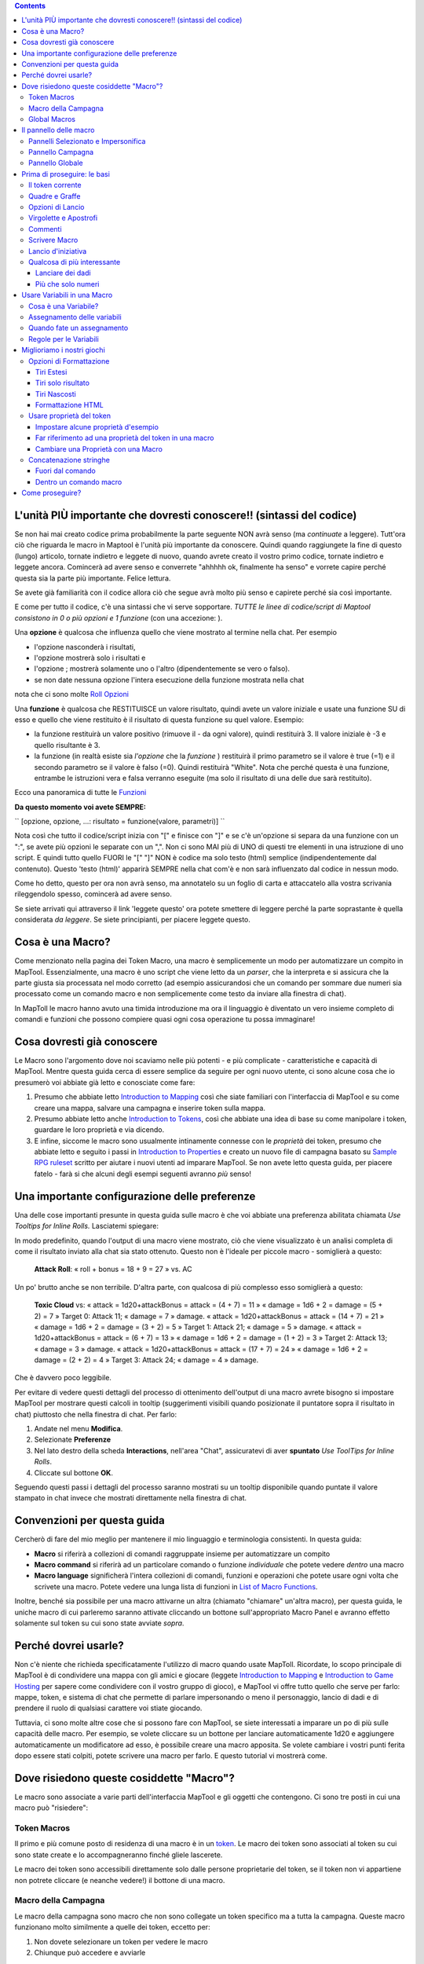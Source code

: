 .. contents::
   :depth: 3
..

.. raw:: mediawiki

   {{Languages|Introduction to Macro Writing}}

.. raw:: mediawiki

   {{Translation}}

.. _lunità_più_importante_che_dovresti_conoscere_sintassi_del_codice:

L'unità PIÙ importante che dovresti conoscere!! (sintassi del codice)
=====================================================================

Se non hai mai creato codice prima probabilmente la parte seguente NON
avrà senso (ma *continuate* a leggere). Tutt'ora ciò che riguarda le
macro in Maptool è l'unità più importante da conoscere. Quindi quando
raggiungete la fine di questo (lungo) articolo, tornate indietro e
leggete di nuovo, quando avrete creato il vostro primo codice, tornate
indietro e leggete ancora. Comincerà ad avere senso e converrete "ahhhhh
ok, finalmente ha senso" e vorrete capire perché questa sia la parte più
importante. Felice lettura.

Se avete già familiarità con il codice allora ciò che segue avrà molto
più senso e capirete perché sia così importante.

E come per tutto il codice, c'è una sintassi che vi serve sopportare.
*TUTTE le linee di codice/script di Maptool consistono in 0 o più
opzioni e 1 funzione* (con una accezione: ).

Una **opzione** è qualcosa che influenza quello che viene mostrato al
termine nella chat. Per esempio

-  l'opzione nasconderà i risultati,
-  l'opzione mostrerà solo i risultati e
-  l'opzione ; mostrerà solamente uno o l'altro (dipendentemente se vero
   o falso).
-  se non date nessuna opzione l'intera esecuzione della funzione
   mostrata nella chat

nota che ci sono molte `Roll
Opzioni <http://lmwcs.comCategory:Roll_Option>`__

Una **funzione** è qualcosa che RESTITUISCE un valore risultato, quindi
avete un valore iniziale e usate una funzione SU di esso e quello che
viene restituito è il risultato di questa funzione su quel valore.
Esempio:

-  la funzione restituirà un valore positivo (rimuove il - da ogni
   valore), quindi restituirà 3. Il valore iniziale è -3 e quello
   risultante è 3.
-  la funzione (in realtà esiste sia *l'opzione* che la *funzione* )
   restituirà il primo parametro se il valore è true (=1) e il secondo
   parametro se il valore è falso (=0). Quindi restituirà "White". Nota
   che perché questa è una funzione, entrambe le istruzioni vera e falsa
   verranno eseguite (ma solo il risultato di una delle due sarà
   restituito).

Ecco una panoramica di tutte le
`Funzioni <http://lmwcs.comCategory:Macro_Function>`__

**Da questo momento voi avete SEMPRE:**

`` [opzione, opzione, ...: risultato = funzione(valore, parametri)] ``

Nota così che tutto il codice/script inizia con "[" e finisce con "]" e
se c'è un'opzione si separa da una funzione con un ":", se avete più
opzioni le separate con un ",". Non ci sono MAI più di UNO di questi tre
elementi in una istruzione di uno script. E quindi tutto quello FUORI le
"[" "]" NON è codice ma solo testo (html) semplice (indipendentemente
dal contenuto). Questo 'testo (html)' apparirà SEMPRE nella chat com'è e
non sarà influenzato dal codice in nessun modo.

Come ho detto, questo per ora non avrà senso, ma annotatelo su un foglio
di carta e attaccatelo alla vostra scrivania rileggendolo spesso,
comincerà ad avere senso.

Se siete arrivati qui attraverso il link 'leggete questo' ora potete
smettere di leggere perché la parte soprastante è quella considerata *da
leggere*. Se siete principianti, per piacere leggete questo.

.. _cosa_è_una_macro:

Cosa è una Macro?
=================

Come menzionato nella pagina dei Token Macro, una macro è semplicemente
un modo per automatizzare un compito in MapTool. Essenzialmente, una
macro è uno script che viene letto da un *parser*, che la interpreta e
si assicura che la parte giusta sia processata nel modo corretto (ad
esempio assicurandosi che un comando per sommare due numeri sia
processato come un comando macro e non semplicemente come testo da
inviare alla finestra di chat).

In MapToll le macro hanno avuto una timida introduzione ma ora il
linguaggio è diventato un vero insieme completo di comandi e funzioni
che possono compiere quasi ogni cosa operazione tu possa immaginare!

.. _cosa_dovresti_già_conoscere:

Cosa dovresti già conoscere
===========================

Le Macro sono l'argomento dove noi scaviamo nelle più potenti - e più
complicate - caratteristiche e capacità di MapTool. Mentre questa guida
cerca di essere semplice da seguire per ogni nuovo utente, ci sono
alcune cosa che io presumerò voi abbiate già letto e conosciate come
fare:

#. Presumo che abbiate letto `Introduction to
   Mapping <Introduction_to_Mapping>`__ così che siate familiari con
   l'interfaccia di MapTool e su come creare una mappa, salvare una
   campagna e inserire token sulla mappa.
#. Presumo abbiate letto anche `Introduction to
   Tokens <Introduction_to_Tokens>`__, così che abbiate una idea di base
   su come manipolare i token, guardare le loro proprietà e via dicendo.
#. E infine, siccome le macro sono usualmente intinamente connesse con
   le *proprietà* dei token, presumo che abbiate letto e seguito i passi
   in `Introduction to Properties <Introduction_to_Properties>`__ e
   creato un nuovo file di campagna basato su `Sample RPG
   ruleset <Sample_Ruleset>`__ scritto per aiutare i nuovi utenti ad
   imparare MapTool. Se non avete letto questa guida, per piacere fatelo
   - farà si che alcuni degli esempi seguenti avranno *più* senso!

.. _una_importante_configurazione_delle_preferenze:

Una importante configurazione delle preferenze
==============================================

Una delle cose importanti presunte in questa guida sulle macro è che voi
abbiate una preferenza abilitata chiamata *Use Tooltips for Inline
Rolls.* Lasciatemi spiegare:

In modo predefinito, quando l'output di una macro viene mostrato, ciò
che viene visualizzato è un analisi completa di come il risultato
inviato alla chat sia stato ottenuto. Questo non è l'ideale per piccole
macro - somiglierà a questo:

   **Attack Roll**: « roll + bonus = 18 + 9 = 27 » vs. AC

Un po' brutto anche se non terribile. D'altra parte, con qualcosa di più
complesso esso somiglierà a questo:

   **Toxic Cloud** vs: « attack = 1d20+attackBonus = attack = (4 + 7) =
   11 » « damage = 1d6 + 2 = damage = (5 + 2) = 7 » Target 0: Attack 11;
   « damage = 7 » damage. « attack = 1d20+attackBonus = attack = (14 +
   7) = 21 » « damage = 1d6 + 2 = damage = (3 + 2) = 5 » Target 1:
   Attack 21; « damage = 5 » damage. « attack = 1d20+attackBonus =
   attack = (6 + 7) = 13 » « damage = 1d6 + 2 = damage = (1 + 2) = 3 »
   Target 2: Attack 13; « damage = 3 » damage. « attack =
   1d20+attackBonus = attack = (17 + 7) = 24 » « damage = 1d6 + 2 =
   damage = (2 + 2) = 4 » Target 3: Attack 24; « damage = 4 » damage.

Che è davvero poco leggibile.

Per evitare di vedere questi dettagli del processo di ottenimento
dell'output di una macro avrete bisogno si impostare MapTool per
mostrare questi calcoli in tooltip (suggerimenti visibili quando
posizionate il puntatore sopra il risultato in chat) piuttosto che nella
finestra di chat. Per farlo:

#. Andate nel menu **Modifica**.
#. Selezionate **Preferenze**
#. Nel lato destro della scheda **Interactions**, nell'area "Chat",
   assicuratevi di aver **spuntato** *Use ToolTips for Inline Rolls*.
#. Cliccate sul bottone **OK**.

Seguendo questi passi i dettagli del processo saranno mostrati su un
tooltip disponibile quando puntate il valore stampato in chat invece che
mostrati direttamente nella finestra di chat.

.. _convenzioni_per_questa_guida:

Convenzioni per questa guida
============================

Cercherò di fare del mio meglio per mantenere il mio linguaggio e
terminologia consistenti. In questa guida:

-  **Macro** si riferirà a collezioni di comandi raggruppate insieme per
   automatizzare un compito
-  **Macro command** si riferirà ad un particolare comando o funzione
   *individuale* che potete vedere *dentro* una macro
-  **Macro language** significherà l'intera collezioni di comandi,
   funzioni e operazioni che potete usare ogni volta che scrivete una
   macro. Potete vedere una lunga lista di funzioni in `List of Macro
   Functions <:Category:Macro_Function>`__.

Inoltre, benché sia possibile per una macro attivarne un altra (chiamato
"chiamare" un'altra macro), per questa guida, le uniche macro di cui
parleremo saranno attivate cliccando un bottone sull'appropriato Macro
Panel e avranno effetto solamente sul token su cui sono state avviate
*sopra*.

.. _perché_dovrei_usarle:

Perché dovrei usarle?
=====================

Non c'è niente che richieda specificatamente l'utilizzo di macro quando
usate MapToll. Ricordate, lo scopo principale di MapTool è di
condividere una mappa con gli amici e giocare (leggete `Introduction to
Mapping <Introduction_to_Mapping>`__ e `Introduction to Game
Hosting <Introduction_to_Game_Hosting>`__ per sapere come condividere
con il vostro gruppo di gioco), e MapTool vi offre tutto quello che
serve per farlo: mappe, token, e sistema di chat che permette di parlare
impersonando o meno il personaggio, lancio di dadi e di prendere il
ruolo di qualsiasi carattere voi stiate giocando.

Tuttavia, ci sono molte altre cose che si possono fare con MapTool, se
siete interessati a imparare un po di più sulle capacità delle macro.
Per esempio, se volete cliccare su un bottone per lanciare
automaticamente 1d20 e aggiungere automaticamente un modificatore ad
esso, è possibile creare una macro apposita. Se volete cambiare i vostri
punti ferita dopo essere stati colpiti, potete scrivere una macro per
farlo. E questo tutorial vi mostrerà come.

.. _dove_risiedono_queste_cosiddette_macro:

Dove risiedono queste cosiddette "Macro"?
=========================================

Le macro sono associate a varie parti dell'interfaccia MapTool e gli
oggetti che contengono. Ci sono tre posti in cui una macro può
"risiedere":

.. _token_macros:

Token Macros
------------

Il primo e più comune posto di residenza di una macro è in un
`token <Introduction_to_Tokens>`__. Le macro dei token sono associati al
token su cui sono state create e lo accompagneranno finché gliele
lascerete.

Le macro dei token sono accessibili direttamente solo dalle persone
proprietarie del token, se il token non vi appartiene non potrete
cliccare (e neanche vedere!) il bottone di una macro.

.. _macro_della_campagna:

Macro della Campagna
--------------------

Le macro della campagna sono macro che non sono collegate un token
specifico ma a tutta la campagna. Queste macro funzionano molto
similmente a quelle dei token, eccetto per:

#. Non dovete selezionare un token per vedere le macro
#. Chiunque può accedere e avviarle

Le macro delle campagne sono molto utili per i GM e per i giocatori per
gestire le funzioni comuni, infatti se voi settate una operazione comune
come una macro di campagna avrete bisogno di farne una sola copia
(invece di doverne fare una per ogni token che ne necessita).

.. _global_macros:

Global Macros
-------------

Le macro globali non sono collegati a un token o una campagna, sono
invece collegati alla vostra copia di MapTool. Queste macro *non* sono
visibili a tutti quelli che si connettono al tuo gioco.

Questo è un buon posto dove inserire macro per operazioni che voi *non*
volete che le altre persone vedano, come informazioni che volete vengano
mostrate ai giocatori solo quando *voi* lo decidete; od operazioni sui
vostri PNG che non volete che i vostri PG possano fare.

.. _il_pannello_delle_macro:

Il pannello delle macro
=======================

|Macro-panels.jpg| |Tabbed-panels.jpg|

Con tutto quanto detto sulle macro e le locazioni voi probabilmente vi
starete chiedendo dove sono questi bottoni Voi troverete i bottoni delle
macro in uno dei 4 **pannelli delle macro** che appaiono in MapTool. Se
non vedete nessuno dei pannelli andate in nel **Finestra** e
assicuratevi che queste quattro finestre siano contrassegnate:

-  Selezionato
-  Impersonato
-  Campagna
-  Globali

Dovreste vedere queste finestre apparire in MapTool se non sono già li.
Se guardate lo screenshoot a destra dovreste vedere che il pannello
Global è popolato da diversi bottoni. Ognuno di questi bottoni eseguirà
una macro; il bottone apparirà quando voi creerete una nuova macro.

**Per piacere notate**, tuttavia, che il pannello Global contiene macro
che sono specifiche del *tuo* computer e della *tua* installazione di
MapTool. I bottoni che vedete nello screenshoot del Pannello Global sono
le *mie* macro globali; le vostre... beh, dovrete scriverne alcune!

.. _pannelli_selezionato_e_impersonifica:

Pannelli Selezionato e Impersonifica
------------------------------------

Ci sono due pannelli che hanno a che fare con le macro dei token:
Selezionato e impersonifica.

Il pannello **Selezionato** mostrerà i bottoni per tutte le macro che
sono attualmente localizzate sul token che avete selezionato (potete
selezionare il token cliccando su di esso con il mouse). Ognuno di
questi bottoni avvierà un particolare gruppo di comandi macro.

Il pannello **Impersonifica** mostra i bottoni per le macro del token
che state *impersonificando*. Impersonare un token è un modo per
"assumere la persone del token", quando voi chattate il testo apparirà
come se fosse il token a parlare, e così via. È possibile impersonare un
token e selezionarne un altro, quindi fate attenzione al pannello che
state guardando!

.. _pannello_campagna:

Pannello Campagna
-----------------

Questo pannello mostra tutte le macro impostate per la campagna
corrente. Ricordate, queste sono visibili a tutti.

.. _pannello_globale:

Pannello Globale
----------------

Questo pannello contiene le macro globali che avete impostato.
Ricordate, queste potete *vederle solo voi*.

.. _prima_di_proseguire_le_basi:

Prima di proseguire: le basi
============================

Prima di procedere, ci sono alcuni elementi *essenziali* nella sintassi
delle macro che voi dovreste capire, o cose imprevedibili accadranno. Le
macro sono state create come modo per scriptare una breve sezione di
testo o dei lanci di dado utili inviati alla finestra di chat. Quindi,
se voi volete mostrare un grido di battaglia ma non volete riscriverlo
ogni volta, potreste scrivere una "macro" per inviare questo grido di
battaglia alla finestra di chat. Similmente, se volete lanciare 2d6 per
fare un attacco, potreste voler scrivere una macro per generare questo
output invece che riscrivere ogni volta .

Da qui a crescere, i comandi macro diventano sempre più complessi fino a
diventare simili ad un linguaggio di programmazione; ma sono
semplicemente del testo passato ad un *parser* chhe gestirà tutti i
comandi nella macro e genererà i risultati.

Quindi una delle cose importanti da ricordare è questa:

**IMPORTANTE: Le macro sono sequenze di testo contenente sia testo che
volete mostrare in chat CHE comandi speciali che fanno cose come
lanciare dadi**.

.. _il_token_corrente:

Il token corrente
-----------------

Prima di iniziare a scrivere macro, per piacere consultate i concetti
nella pagina `Current Token <Current_Token>`__. Quando scrivete macro,
usualmente (ammenoché la macro non sia veramente minimale) state
manipolando `Token Properties <Token_Property>`__. Per poter manipolare
*correttamente* le proprietà con le vostre macro è cruciale capire il
concetto di `Current Token <Current_Token>`__.

**IMPORTANTE: Una macro si riferisce** **sempre** '''al token corrente
ammenoché non abbiate specificatamente istruito la funzione/operazione
di questa macro per indirizzarsi ad un altro token diverso da quello
corrente. '''

.. _quadre_e_graffe:

Quadre e Graffe
---------------

Ora, poiché abbiamo testo semplice, abbiamo bisogno di un metodo per
distinguere le parti che sono solo testo da inviare in chat e le parti
che sono "comandi di programmazione". MapTool gestisce questo
raccogliendo i comandi in parentesi quadre o graffe .

**IMPORTANTE: Qualsiasi cosa trovata dentro parentesi quadre o graffe
non viene gestita come testo ma come comando e parsata per ottenere
qualcosa. Similmente, se** **non** **è fra parentesi quadre o graffe,
viene inviato alla finestra di chat come testo.**

Quindi qualcosa come:

.. code:: mtmacro

   [1d20]

oppure

.. code:: mtmacro

   {1d20}

Non dice a MapTool di inviare il testo [1d20] o {1d20} alla chat; invece
dice "genera un numero random fra 1 e 20 e invia *questo* alla finestra
di chat." Le quadre e le graffe (anche se le graffe sono più consigliate
per via di complicazioni che causano alle funzioni di looping e
branching) indicano a MapTool che le informazioni *in* esse sono comandi
macro o variabili e non semplicemente testo. Quindi, come vedrete in
seguito, potete mischiare testo e comandi macro:

.. code:: mtmacro

   I roll [1d20+4] for initiative.

Nella macro sostituiremo [1d20+4] con il risultato dell'espressione del
dado, e quindi stamperemo l'intera frase nella chat, che assomiglierà a:

.. code:: mtmacro

   I roll 16 for initiative.

.. _opzioni_di_lancio:

Opzioni di Lancio
-----------------

Le opzioni di lancio sono un altra caratteristica speciale del
linguaggio delle macro. Il loro nome ha vecchie origini, dal momento che
la maggior parte di macro erano lanci di dado (come l'appena menzionato
[1d20+4]) c'era bisogno di avere modi diversi per mostrarli (o non
mostrarli affatto). Dal momento che queste opzioni erano usate per
cambiare come i lanci apparivano, allora sono sto stati chiamati opzioni
di lancio, e così sono rimaste. In realtà questo è ancora vero anche se
le opzioni non gestiscono solamente come vengono mostrate le cose.

Le opzioni di lancio sono una cosa critica da capire nella scrittura
delle macro. Ci sono un paio di regole. La prima, il formato genera di
ogni comando di macro in MapTool è quesot:

.. code:: mtmacro

   [(comma-list-of-options): operation(s)]

Ora per spiegare: una opzione di lancio ha le seguenti regole:

#. Va sempre all'inizio di una istruzione macro (per i nostri scopi, una
   istruzione è una qualsiasi linea di macro fra parentesi quadre).
#. È sempre seguita dai due punti.
#. Può essere combinata con altre opzioni di lancio; in questo caso
   dovete separare ogni opzione con una virgola e alla fine della
   comma-separated list, dovete inserire i due punti.
#. deve apparire una sola volta in una data istruzione macro perché
   venga applicata all'operazione che contiene. Questo potrebbe
   diventare complesso usando iniziate a usare la roll option CODE, dal
   momento che potrete nidificare intere istruzioni assestanti, ma
   questo verrà spiegato nella sezione di branching e looping.

Un semplice esempio di una opzione di lancio è:

.. code:: mtmacro

   [r:1d20+4]

Questa usa l'opzione "regular output" per mostrare il risultato di
1d20+4 come testo semplice (senza evidenziamenti o tooltips). Un esempio
complesso potrebbe essere questo:

.. code:: mtmacro

   [h,if(d20roll == 20): output = "Critical Hit"; output = "Not a Critical Hit"]

Questo combina le opzioni di lancio [h: ] (che significa, "nascondi
dalla finestra di chat") e [if(): ] che effettua una operazione
se-allora. Nota però che le opzioni di lancio appaiano solo all'inizio
di una istruzione di macro dove si applicano.

Un esempio *veramente* complesso potrebbe coinvolgere l'uso della
opzione di lancio [CODE: ] (ne saprete di più in [Introduction to Macro
Branching]) per permettere di nidificare intere istruzioni macro dentro
blocchi da eseguire come se fossero singole istruzioni. Per esempio:

.. code:: mtmacro

   [h,if(d20roll == 20),CODE:
   {
       [damageAmount = 16]
       [damageType = "acid"]
       [TargetHP = TargetHP - damageAmount]
   };
   {
       [damageAmount = 1d10+6]
       [damageType = "acid"]
       [TargetHP = TargetHP - damageAmount]
   }]

Questa è una istruzione complessa, ma le opzioni di lancio per il
comando complessivo (le parentesi quadre più esterne) sono all'inizio,
separate da virgole e seguite da un due punti. L'istruzione interna è
*nidificata*.

.. _virgolette_e_apostrofi:

Virgolette e Apostrofi
----------------------

In molte circostanze le macro conterranno apostrofi che funzioneranno
correttamente, essi sono semplicemente testo e quindi verranno inviati
alla finestra di chat senza problemi. Tuttavia, in alcune situazioni
singoli apostrofi spaiati faranno pensare a MapTool che voi abbiate
creato na *stringa non terminata*. Quando questo accade il testo della
macro (tutti i comandi ecc. ecc.) saranno solitamente ricopiati nella
chat ottenendo come risultato un grosso blocco di brutto output.

Per evitare questo ricordate questa regola: se avete testo che volete
appaia in chat contenuto fra parentesi graffe, un singolo apostrofo o
virgoletta causerà. Quindi modificate l'esempio seguente:

.. code:: mtmacro

   [h,if(d20roll == 20),CODE:
   {
       [damageAmount = 16]
       [damageType = "acid"]
       [TargetHP = TargetHP - damageAmount]
       The target's HP is now [r:TargetHP].
   };
   {
       [damageAmount = 1d10+6]
       [damageType = "acid"]
       [TargetHP = TargetHP - damageAmount]
   }]

Il singolo apostrofo nella riga causerà errore. Ci sono due strade per
evitare questo:

#. Non usare apostrofi. Questo potrebbe essere un po' un disagio.
#. Sostituite l'apostrofo con il codice HTML per l'apostrofo: ****

Commenti
--------

**NON CI SONO MECCANISMI DI COMMENTO NEL CODICE DELLE MACRO. TUTTI I
COMANDI CORRETTAMENTE SCRITTI IN UNA MACRO** **SARANNO ESEGUITI.**

Il linguaggio di macro spedirà tutto il contenuto della macro al parser
integrato che cerca testo da stampare in chat e commandi da eseguire. È
possibile nascondere l'output dalla finestra di chat un paio di modi
fashion ma non è possibile evitare l'esecuzione di comandi macro
correttamente scritti. In altre parole, **non potete commentare il
codice.**

Ci sono due modi di nascondere l'output: l' opzione di lancio e il
formato di commento dell'HTML. Avete già visto l'opzione di lancio
nascosto ma se non siete familiari con l'HTML, i commenti hanno questo
aspetto:

.. code:: html4strict

   <!--This is an HTML comment-->

In una pagina HTML tutto quello che sta fra <!-- e --> viene
completamente ignorato. In contrasto nel linguaggio macro di MapTool,
tutto quello che è fra i tag di commento è *nascosto* dalla chat ma se
inserite comandi macro al loro interno esse *verranno* eseguite. In
altre parole, se in una macro avete queste righe:

.. code:: html4strict

   <!--In this part of the macro I roll some dice-->

Essere verranno nascoste dalla chat e agiranno come commenti. Tuttavia
se nella riga è scritto:

.. code:: html4strict

   <!--In this part of the macro I roll some dice using the format [r:1d20+9]-->

il parser nasconderà tutto dalla chat ma *eseguirà* la macro, che lo
vogliate oppure no.

La lezione da imparare qui è: **Non potete commentare il vostro codice
macro.**

.. _scrivere_macro:

Scrivere Macro
--------------

.. figure:: Camp-panel-nomacros.png
   :alt: Camp-panel-nomacros.png

   Camp-panel-nomacros.png

.. figure:: Camp-panel-rcaddnew.png
   :alt: Camp-panel-rcaddnew.png

   Camp-panel-rcaddnew.png

La creazione di macro è una procedura di tre passi (sebbene essi possano
contenere moltitudini!):

1. Clic destro sul pannello dove volete che la macro appaia (uno dei due
pannelli dei token, un pannello della campagna o quello globale) e
selezionate **Aggiungi Nuova Macro**. Un bottone grigio con l'etichetta
**(new)** apparira.

2. Tasto destro sul bottone e seleziona **Modifica**.

3. Inserisci il tuo codice di macro, dagli un nome e clicca su **OK**.
Finalmente! Avete creato una macro!

Ma aspetta...cosa significa "macro code?"

Come avevo detto, questi tre passi possono contenere un *grande*
ammontare di dettagli, passi, consigli, trucchi, vittorie, fallimenti,
frustrazioni e a volte, grida e digrignazioni di denti. Quindi, facciamo
un passo indietro e guardiamo alcune semplici macro in stile
passo-passo. Se volete vedere come possono sembrare macro avanzate, ci
sono tanti tutorial e how-to su questo wiki da leggere. Per ora,
tuttavia, scriveremo alcune semplici ma utili macro.

.. _lancio_diniziativa:

Lancio d'iniziativa
-------------------

.. figure:: Camp-panel-newbutton.png
   :alt: Camp-panel-newbutton.png

   Camp-panel-newbutton.png

.. figure:: Camp-panel-rceditbutton.png
   :alt: Camp-panel-rceditbutton.png

   Camp-panel-rceditbutton.png

.. figure:: Macro-editor-examplestring.png
   :alt: Macro-editor-examplestring.png

   Macro-editor-examplestring.png

.. figure:: Camp-panel-exbutton.png
   :alt: Camp-panel-exbutton.png

   Camp-panel-exbutton.png

La macro più semplice non è altro che testo, che viene mostrato nella
finestra di chat. In effetti una macro contenente testo (praticamente
tutte le macro) inviano semplicemente una stringa di comandi alla
finestra di chat dove vengono leggi e interpretati. Molti linguaggi di
programmazione iniziano con il classico programma "Ciao Mondo!", ma
*non* questa guida. Invece faremo qualcosa di più GDR: creiamo il temuto
messaggoi "Lanciate per l'iniziativa!"

1. Selezionate il pannello Campagna.

2. Clic destro su di esso e selezionate **Aggiungi Nuova Macro**.

3. Clic destro sul nuovo bottone new e clic su **Modifica**.

4. Nel campo **Etichetta** inserite "Lanciate per l'iniziativa!"

5. Lasciate il **Gruppo** e **Sort Prefix** in bianco.

6. Nel campo **Comandi** scrivete

   ``Roll for Initiative!``

7. Cliccate **OK**.

8. Quando avete finito, dovreste vedere che il bottone è cambiato, ora
si chiama **Lanciate per l'iniziativa!** e quando lo cliccate, ecco che
il testo "Lanciate per l'iniziativa!" appare nella finestra di chat.

Questa è la base della scrittura delle macro: voi inserite del testo
nella macro e questo testo viene letto dal parser e inviato alla
finestra di chat quando voi premete il bottone.

.. _qualcosa_di_più_interessante:

Qualcosa di più interessante
----------------------------

"Lanciate per l'iniziativa" benché sia spaventoso quando pronunciato dal
DM non è una macro molto *interessante* come macro. Probabilmente
penserete "perché non posso scriverlo semplicemente in chat?" Ed infatti
la risposta è "probabilmente lo vorreste". E quindi facciamo qualcosa di
più interessante e più in linea con il motivo principale per cui usiamo
MapTool (dopo tutto non siamo qui per scrivere programmi ma per
giocare): aggiungeremo alcuni *comandi macro* alla macro in aggiunta del
testo semplice. I comandi macro sono speciali istruzioni che, quando
letti dal parser, gli dicono di fare qualcosa in più della semplice
stampa di testo nella finestra di chat, come lanciare alcuni dadi o
calcolare dei valori.

I comandi macro devono essere *sempre* racchiusi in parentesi quadre
(es. [*macro command*]) o graffe (es. {*macro command*}). Racchiuderle
in questo modo è quello che suggerisce al parser che un comando è in
arrivo, altrimenti esso tratterebbe il comando come un qualsiasi altro
testo e lo stamperebbe in chat.

.. _lanciare_dei_dadi:

Lanciare dei dadi
~~~~~~~~~~~~~~~~~

.. figure:: Macro-editor-rolldice.png
   :alt: Macro-editor-rolldice.png

   Macro-editor-rolldice.png

Questa è una semplice macro che automatizza alcuni lanci e ci aggiunge
un modificatore prima di mostrare il tutto nella finestra di chat.

1. Create una nuova macro (createla dove volete, su un toke, nella
campagna, in global) e aprite la finestra di modifica (ricordate, lo
potete fare con il tasto destro sul bottone **(new)**).

2. Nel campo **Etichetta**, chiamate la macro con qualcosa simile a
"Lancio d'Attacco" o "Lancio Dado"

3. Nel area **Comandi** inserite:

   ``My attack roll is [1d20+7]!``

4. Cliccate **OK**. Dovreste vedere un bottone chiamato come avete
scelto nel precedente passo 2. Quando cliccate su di esso dovreste
vedere qualcosa di simile a questo apparire in chat:

   Chris: My attack roll is 8!

Quello che è successo è che MapTool legge nel contenuto della macro e
quando arriva alla sezione **[1d20+7]** sa di dover:

#. Tirare un dado a 20 facce (o, in realtà, scegliere un numero casuale
   fra 1 e 20) e
#. Aggiungere 7 al risultato, e
#. Mostrare il risultato nella finestra di chat inserendolo nel testo
   nel posto giusto

Potete vedere che il numero 8 ha uno sfondo grigio. Se puntate sul
numero un "tooltip" apparirà mostrando come questo numero sia stato
ottenuto. In questo caso ho ottenuto 1 dal lancio 1d20 (fiasco! un colpo
maldestro!) Se non vedete questo tooltip guardate nelle vostre
impostazioni di `MapTool Preferences#Chat <MapTool_Preferences#Chat>`__
in **Use ToolTips for Inline Rolls**.

Inoltre, probabilmente voi non vedrete il nome "Chris" ammenoché non vi
chiamiate così. Questa parte dell'output di chat indica semplicemente
chi sta *dicendo* quel particolare pezzo di testo; se è un token
apparirà la sua immagine e nome invece del noioso "Chris".

.. _più_che_solo_numeri:

Più che solo numeri
~~~~~~~~~~~~~~~~~~~

I comandi macro possono funzionare con numeri e test, potete manipolare
*stringhe* (questo sono, collezioni di caratteri alfanumerici) usando il
linguaggio macro di MapTool. Per un istante diciamo che volete lanciare
il vostro attacco ma volete inserire il nome del vostro obiettivo così
che venga mostrato in chat.

.. figure:: Macro-editor-basiccommands.png
   :alt: Macro-editor-basiccommands.png

   Macro-editor-basiccommands.png

.. figure:: Prompt-undeclared-variable.png
   :alt: Prompt-undeclared-variable.png

   Prompt-undeclared-variable.png

Quello che dovete fare è modificare la vostra macro di attacco in questo
modo:

   ``My attack roll against [target] is [1d20+7]!``

Quando avvierete questa macro una finestra apparirà improvvisamente
chiedendovi un "Value For target". Cosa è successo?

Bene, quando MapTool guarda queste macro, vede un comando macro che
recita semplicemente **[target]**. MapTool assume che qualsiasi parola
*dentro* un comando macro che *non* sia racchiuso da apostrofi o
virgolette sia il nome di una *variabile* (in altre parole un valore che
può cambiare).

MapTool nota anche che in nessun posto della macro a *cosa* la variabile
*target* equivale. I linguaggi di programmazione chiamano questa sorta
di situazione *variabile non dichiarata* (in altre parole voi non avete
mai dichiarato il suo valore). Siccome MapTool non ha nessun modo per
sapere cosa sia *target* allora ve lo chiede! Se scrivete un nome, un
numero o qualsiasi altra cosa in questa finestra, MaoTool prenderà
questa informazione, l'assegnerà in una variabile *target* e finirà la
macro.

Andate avanti e scrivete "Orchi Cattivi" (senza le virgolette) nella
finestra e premete **OK**. Dovreste vedere qualcosa di simile a questo
nella finestra di chat:

<blockquote style="border:1px solid gray;" width:50%;>Chris: My attack
roll against Nasty Orcses is 23!

.. raw:: html

   </blockquote>

Un altra volta, il parser legge nel testo del comandi macro che hai
inserito nella macro e nei posti dove è indicato un comando macro
indicati (dalle quadre), MapTool sostituisce le informazioni
appropriate.

.. _usare_variabili_in_una_macro:

Usare Variabili in una Macro
============================

Noi abbiamo visto in un paio di esempi come usare una variabile (come
nel precedente ) in una macro ma non abbiamo approfondito ancora il
processo. Tuttavia, le variabili e il loro uso sono veramente il cuore
della scrittura di macro, quindi da parte mia sarebbe una negligenza
saltarlo.

.. _cosa_è_una_variabile:

Cosa è una Variabile?
---------------------

Se avete dimestichezza con la programmazione lo sapete già ma se vi
state appena inserendo in questi argomenti la semplice definizione di
*variabile* in termini del linguaggio macro è:

   **Una variabile è un valore che può cambiare (o variare) in base ad
   una proprietà del token, ad un calcolo o a un altro comando macro**

Visto che il valore di una variabile potrebbe cambiare, noi dobbiamo
dargli un nome (cioè *dichiarare* una variabile, dichiarate che "questa
variabile esiste!") per poterci riferire a lei. Allora, ogniqualvolta
che ci servirà usare un qualsiasi valore che la variabile ha *in quel
momento*, dobbiamo semplicemente inserire il suo nome nel comando macro
e MapToll lo sostituirà con l'appropriato valore attuale.

Pensate in questo modo: se il valore di un lancio di dado può essere
qualsiasi cosa fra 1 e 20, per esempio, non potete semplicemente
inserire 19 dove avete bisogno di usare quel lancio, potrebbe essre 19 o
2 o 7 o altro. Invece voi volete "qualsiasi sia il lancio di dado,
inserisci quel numero qui".

   **Nota**: questo non significa che MapToll sostituirà il vlalore
   *corretto* con i *vostri* bisogni: questo significa che sostituirà il
   valore corrispondente a quella variabile in quel dato momento. Quindi
   se il vostro programma contiene uno sbagli in essa, il valore finale
   sarà sbagliato - ma MapToll non capisce "sbagliato" ma solo "questo è
   ciò che è stato detto adesso".

.. _assegnamento_delle_variabili:

Assegnamento delle variabili
----------------------------

Quando volete dare un valore a una variabile state facendo un
"assegnamento" di un valore ad una variabile. L' "operatore di
assegnamento" in MapToll è il segno di uguaglianza ( = ). Questo suona
stravagante ma significa che voi state un segno di uguale per dire a
MapToll che una particolare variabile ha un particolare valore. Un
esempio di un un assegnamento di variabile è

   .. code:: mtmacro

      [h:myHP = 30]

Come potete vedere quello che fa questa riga è prima *dichiarare* una
variabile chiamata e in seguito *assegnargli* il valore . Questa è
l'assegnazione di variabili alla radice, ;;alcune variabili''
equivalgono ad *alcuni valori*. La **h**: con i due punti dice a
maptools di "nascondere" l'output. Non è necessaria ma se non volete che
tutti i numeri delle vostre variabili siano inviati alla finestra di
chat dovreste inserire un **h**: all'inizio del vostro assegnamento.

Ricorderete dall'esempio dove veniva richiesto il nome per target che
potete usare una variabile senza assegnarli nessun valore. Se lo fate
state dichiarando che la variabile esiste ma senza nessun valore
assegnato, quindi MapToll vi chiederà (o lo chiederà a chiunque avii lo
script) un valore. La lezione imparata è che una variabile ha bisogno di
avere un valore assegnato perché la macro possa concludersi, ma non
dovete sempre inserirlo prima del tempo, alle volte potreste voler
ottenere l' *input* dall'utente.

L'assegnamento di variabili è l'unico modo per impostare o cambiare il
valore di una variabile; le variabili non sono modificabili sul posto.
Se state usando una funzione per cambiare il valore di una variabile la
funzione ritornerà il contenuto della variabile modificata che dovrà
essere assegnata alla variabile esistente o ad un altra nuova.

.. _quando_fate_un_assegnamento:

Quando fate un assegnamento
---------------------------

MapTool processa ogni comando macro in una macro in ordine, partendo
dall'alto. Quindi, se volete che MapTool mostri una finestra che chiede
input all'utente, dovete assegnare un valore a una variabile *prima* di
usarlo! Per esempio, nel comando di macro:

.. raw:: mediawiki

   {{code|The hit does [damage] [damageType] damage, leaving you with [remainingHP] hit points!}}

A meno che non vogliate che MapTool richieda all'utente le variabili , e
, dovrete assicurarvi di dargli dei valori *prima* di arrivare a quella
riga. Probababilmente con qualcosa di questo tipo:

   .. code:: mtmacro

      [h:damage = 1d6+4]
      [h:damageType = "fire"]
      [h:remainingHP = 30 - damage]
      The hit does [damage] [damageType] damage, leaving you with [remainingHP] hit points!

Come potete vedere abbiamo fatto tre assegnazioni *prima* che le
variabili siano usate nella linea riguardante il colpo. Abbiamo
assegnato il valore di un lancio di dado 1d6+4 alla variabile , alla
variabile e il valore dell'operazione alla variabile .

Se guardate attentamente, vedrete che abbiamo usato una variabile per
l'assegnamento di un valore a un altra variabile: il valore della
variabile è usato quando assegniamo un valore a , così le variabili
possono essere utilizzate per impostare e manipolare altre variabili.

.. _regole_per_le_variabili:

Regole per le Variabili
-----------------------

Ci sono due regole da ricordare quando create una variabile:

#. Niente spazi: nomi di variabile non possono contenere spazi, non
   potete usare la variabile - deve essere .
#. Variabili speciali: ci sono alcune "variabili speciali" che MapTool
   si riserva, quest osignifica che non potete usarle per altri scopi
   che quelli per cui MapTool se le è riservate. Solitamente potete
   riconoscere una variabile speciale perché ha un punto nel suo nome,
   come o . Le introdurremo in seguito ma per ora sappiate che non
   potete creare una variabile con lo stesso nome di quelle presenti
   nella pagina `Special Variables <:Category:Special_Variable>`__.

.. _miglioriamo_i_nostri_giochi:

Miglioriamo i nostri giochi
===========================

Gli esempi fin ora mostrano un uso veramente base delle macro: stampare
testo sulla finestra di chat quando cliccate sul bottone; fare un
semplice lancio di dadi dentro una macro; ottenere un semplice input
dall'utente per poter completare una macro.

ora, facciamo un passo avanti: giochiamo con alcune opzioni di
formattazione, cambiamo proprietà del token e diamo uno sguardo di base
ai loop (ripetere la stessa più volte) e al branching (fare diverse cose
sulla base di diverse condizioni o situazioni).

.. _opzioni_di_formattazione:

Opzioni di Formattazione
------------------------

L'output delle macro (come ogni output della chat) può essere formattato
usando tag HTML base, come anche alcune opzioni integrate in MapTool.
Vediamo prima brevemente l'HTML, e poi un paio di `Display Roll
Options <:Category:Display_Roll_Option>`__.

.. _tiri_estesi:

Tiri Estesi
~~~~~~~~~~~

In MapTool 1.3.b54 il modo predefinito di mostrare il risultato di un
lancio di dadi o un calcolo è quello di stampare il totale o valore
finale. Se quindi lanciate 1d20+7 quello che apparirà in chat sarà
giusto il risultato finale, con il tooltip (quando puntate il mouse
sopra il numero) che mostra l'analisi matematica.

Se volete potete istruire MapTool per stampare anche tutto il calcolo
matematico di un lancio, utilizzando le opzioni di formattazione dei
lanci, nello specifico l' **Expanded Roll**.

Pensate a una opzione di formattazione come uno interruttore che dice a
MapTool come trattare il risultato di un lancio. Per ottenere la forma
espansa editate la macro del vostro attacco in questo modo:

   ``My attack roll against [target] is [e:1d20+7]!``

Quindi, quando la lanciate, otterrete una cosa simile nella chat:

   My attack roll against Nasty Orcses is « 1d20+7 = 1 + 7 = 8 »

Ora potete vedere l'analisi completa del vostro lancio.

.. _tiri_solo_risultato:

Tiri solo risultato
~~~~~~~~~~~~~~~~~~~

Ma se *non* volete che nessuno sia in gradi di vedere il calcolo? Fin
ora entrambe le opzioni consentivano ancora a chiunque di vedere il
lancio effettivo. Per farlo usate l'opzione **Result Roll**. Editate la
vostra macro per assomigliare a questo:

   ``My attack roll against [target] is [r:1d20+7]!``

E il vostro output assomiglierà a questo:

   My attack roll against Nasty Orcses is 11!

Notate che non c'è nessuno sfondo grigio dietro il numero 11 e che non
ottenete un tooltip se lo puntate. L'opzione Result Roll rimuove la
formattazione extra restituendo solo testo semplice. Se volete
sbarazzarvi dell'evidenziazione dietro le parole "Nasty Orcses" potete
semplicemente cambiare la macro in:

   ``My attack roll against [r:target] is [r:1d20+7]!``

E il nome del target verrà mostrato senza nessuna speciale
sottolineatura.

.. _tiri_nascosti:

Tiri Nascosti
~~~~~~~~~~~~~

Alle volte non volete vedere nessun output dalla macro, forse volete
mostrare solo del testo ed effettuare i calcoli nelle quinte senza
rivelare niente. In questi casi vorrete sostituire "r:" o "e:" dei
vecchi esempi con "h:" come nel precedente esempio.

   | ``[h:myHP = 30]``
   | ``[h:Bloodied = myHP / 2]``
   | ``My bloodied value is [Bloodied].``

L'esempio sovrastante è una illustrazione semplice di come **hidden
roll** sia utile. In questa macro stiamo facendo queste tre cose:

#. Impostando il valore della variabile *myHP* a 30 ma dicendo a MapTool
   di nascondere questo calcolo
#. Impostando il valore della variabile *Bloodied* alla metà di *myHP*
   ma dicendo a MapTool di nascondere anche questo calcolo
#. Mostrando del testo ed inserendo il valore di *Bloodied* alla fine
   dell'output.

Se avviate questa macro l'output avrà queste sembianze:

   My bloodied value is 15

Tuttavia se *non* usate l'opzione **hidden roll**, l'output avrà queste
sembianze:

   30 15 My bloodied value is 15

I numeri extra provengono dai due calcoli *precedenti* la linea di
testo. Non avete bisogno di vederli, quindi, convenientemente, potete
nasconderli!

.. _formattazione_html:

Formattazione HTML
~~~~~~~~~~~~~~~~~~

Le macro di MapTool supportano la formattazione usando tag HTML di base.
Diciamo che volete mettere il nome del vostro targht su una linea, il
lancio dell'attacco su un altra e nella terza aggiungere un lancio per
il danno. Potete modificare la vostra macro di attacco in questo modo:

   | ``I make an attack roll!<br>``
   | ``<b>Target</b>: [r:target]<br>``
   | ``<b>Attack</b>: [1d20+7]<br>``
   | ``<b>Damage</b>: [1d8+5]``

Quando avvierete questa macro il risultato nella chat sarà questo:

   | I make an attack roll!
   | **Target**: Nasty Orcses
   | **Attack**: 15
   | **Damage**: 7

Questo è semplicemente la formattazione, potete mettere l'output in una
tabella, cambiare il font e il colore di sfondo, cambiare la
dimensione... molte opzioni sono disponibili!

**NOTA**: se siete pratici con l'HTML, tenete presente che MapTool
supporta l'HTML3.2, alcune cose come il tag <br> *non* vanno chiuse, è
<br>, non <br/>. In aggiunta MapTool supporta un sottoinsieme del CSS 1
nello stile in linea, e in certi casi anche i fogli di stile. Altre
informazioni sui tag CSS supportati possono essere trovati ad `Supported
CSS Styles <Supported_CSS_Styles>`__.

.. _usare_proprietà_del_token:

Usare proprietà del token
-------------------------

Fin ora abbiamo manipolato alcune variabili che sono state inserite in
anticipo o che MapTool vi chiedeva quando avviavate la macro. Abbiamo
una macro di attacco formattata che elenca un target, un attacco e i
danni. Tuttavia abbiamo ancora i valori delle macro *hardcoded* o
abbiamo l'utente che li inserisce da solo ogni volta che serve. Visto
che i personaggi dei GDR non sono tutti uguali, dobbiamo pensare ad un
modo per automatizzare alcuni numeri, così noi possiamo:

#. Fare una macro che molte persone o personaggi possono usare
#. Minimizzare il quantitativo di scrittura richiesta!

Come discusso in `Introduction to Tokens <Introduction_to_Tokens>`__,
ogni token trasporta con se una *scheda* personale sottoforma di
*proprietà*. Queste proprietà possono essere *riferite* da una macro,
quindi potete per esempio scrivere una macro che ''Lancia 1d20 e
aggiunge la destrezza del mio personaggio al lancio". Sono sicuro che vi
accorgete di come questo sia utile.

.. _impostare_alcune_proprietà_desempio:

Impostare alcune proprietà d'esempio
~~~~~~~~~~~~~~~~~~~~~~~~~~~~~~~~~~~~

Naturalmente per far si che le proprietà funzionino, dobbiamo averle
settate. È buona cosa che voi leggiate `Introduction to
Properties <Introduction_to_Properties>`__ e creiate un file di campagna
per il MapTool RPG `Sample Ruleset <Sample_Ruleset>`__!

Il primo passo è aprire il file **MTRPG.cmpgn** (o qualsiasi altro nome
con cui l'abbiate chiamato) e trascinare un token sulla mappa (se non ne
avete già uno). Se non avete idea di cosa questo significhi, controllate
`Introduction to Mapping <Introduction_to_Mapping>`__ per imaprare cose
in proposito della creazione di mappe e inserimento dei token sopra di
esse. Ora seguite questi passi:

1. Doppio cliccate sul token per aprire la finestra **Edit Token**.

2. Andate nella scheda chiamata **Properties**.

3. Dovreste vedere una lista simile ad un foglio di calcolo di tutte le
proprietà nel tochen che potete editare direttamente (i token hanno
altre proprietà che si possono editare solamente con le macro ma per ora
non ci preoccupiano di queste!). Dovreste vedere (se state usando il
file MTRPG.cmpgn che abbiamo impostato in `Introduction to
Properties <Introduction_to_Properties>`__):

   | ``*Strength:1``
   | `` *Dexterity:1``
   | `` *Intelligence:1``
   | `` *Endurance:1``
   | `` *HitPoints(HP):{Endurance * 6}``
   | `` *Armor(AR)``
   | `` *Movement(MV):{Dexterity}``
   | 

4. Cliccate nella cella seguente alla Strength. Un cursore apparirà
mostrandovi che potete scrivere in questa cella. Inserite un numero in
questa cella come valore di Strength dela token. Io userò il 6.

5. Ripetere lo step 4 per la Dexterity, Intelligence, e Endurance,
scegliendo il numero che preferite (io userò rispettivamente 3, 2 e 6).
Ricordate che *HitPoints* e *Movement* vengono calcolati
automaticamente!

6. Cliccate **OK**. Avete aggiornato manualmente le proprietà del token.
Se cliccate due volte sul token e guardate queste proprietà ancora,
vedrete che i numeri inseriti sono stati memorizzati.

Dovreste anche vedere che ora, quando puntate il mouse sopra il token,
una piccola finestrella apparirà nell'angolo in basso a destra della
mappa mostrando i valori per le proprietà che avete inserito. Questa
finestrella è chiamata **Statsheet** ed è un modo veloce per vedere le
proprietà del token, è fondamentalmente un veloce riferimento alla
"scheda".

.. _far_riferimento_ad_una_proprietà_del_token_in_una_macro:

Far riferimento ad una proprietà del token in una macro
~~~~~~~~~~~~~~~~~~~~~~~~~~~~~~~~~~~~~~~~~~~~~~~~~~~~~~~

Ora che avete configurato alcune proprietà, usiamole in una macro. Per
la nostra prima macro lanceremo 1d20 e invece di aggingere 7 ci
aggiungeremo la **Strength** del token.

1. Aprite la vostra macro di attacco.

2. Nella parte in basso a destra assicuratevi che sia sputanto **Applica
al token selezionato** (in alternativa la macro non saprà quale Strength
del token utilizzare!)

3. Editate la vostra macro per assomigliare a questo:

   | ``I make an attack roll!<br>``
   | ``<b>Target</b>: [r:target]<br>``
   | ``<b>Attack</b>: [1d20+Strength]<br>``
   | ``<b>Damage</b>: [1d8+5]``

Notate che ho sostituito il 7 con la parola "Strength" Visto che
"Strength" non è fra virgolette o apici singoli, MapTool saprà che voi
intendente sia una variabile e quindi controlla nel *token corrente*
(che è il token selezionato) per una proprietà chiamata *Strength*. Se
non la trova (o se la proprietà non è stata impostata), vi chiederà d
iinserirla (proprio come lo richiede per il valore *target*). Se lo
*trova*, MapToll userà il valore di *Strength* nella macro eseguita.

4. Selezionate il vostro token e avviate la macro cliccando il bottone.
L'output assomiglerà a questo:

   | I make an attack roll!
   | Target: Nasty Orcses
   | Attack: 27
   | Damage: 6

La cosa importante da notare è che se voi posizionate il mouse sopra il
risultato del lancio, il tooltip ora mostrerà qualcosa come *« 1d20 +
Strength = 17 + 10 »* indicando che il valore inserito nel lancio di
dadi è la proprietà *Strength*.

.. _cambiare_una_proprietà_con_una_macro:

Cambiare una Proprietà con una Macro
~~~~~~~~~~~~~~~~~~~~~~~~~~~~~~~~~~~~

Le proprietà di un token possono essere cambiate usando una macro.
Supponiamo di voler ridurre gli hit pint dopo che un nemico ha colpito
il personaggio. Potete editare manualmente il token per cambiare il
valore della proprietà *HP* oppure potete creare una macro che sottragga
l'ammontare di danni dal suo valore di *HP*. Ecco come:

1. Create una nuova macro nel pannello **Campagna**.

2. Nel campo **Etichetta** inserite "Danno".

3. Nel campo **Comandi** inserite:

   ``Aarrgh! I'm hit! I have [HitPoints = HitPoints - damage] hit points left.``

4. Spuntate la casella **Applica al token selezionato** (nell'angolo in
basso a sinistra).

5. Cliccate **OK**. Quando voi avviate la macro vi verrà mostrato il
valore da inserire nella variabile "damage". Io ho inserito il numero 7.
L'output mostrerà qualcosa di simile:

   Aarrgh! I'm hit! I have 23 hit points left

E se doppiocliccate su token, vedrete che la proprietà *HP* è ora a 23.
Cosa ha fatto la macro:

#. Richiesto l'inserimeto di *damage* all'utente (in questo esempio io
   ho inserito 7)
#. Recuperato il valore di *HitPoints* dal token (in questo esempio il
   valore è 30 perché è uguale ad Endurance \* 6)
#. Sottratto il valore di *damage* dal valore di *HitPoints* (30-7
   risulta 23)
#. Impostato il valore di *HitPoints* (originariamente 30) al nuovo
   totale calcolato (23)
#. Stampato il testo e il nuovo valore di *HitPoints* nella chat

.. _concatenazione_stringhe:

Concatenazione stringhe
-----------------------

Un'abilità essenziale da possedere quando si scrive macro è quella di
assemblare *stringhe*, che sono collezioni di caratteri alfanumerici che
possono essere manipolate o mandate inviate alla chat. Frequentemente
vorrete costruire una stinga da questi testi che è sempre la stessa
(testo "hardcoded") e testo che cambia (testo che è il valore di una
variabile, in altre parole). la costruzione di una stringa è spesso
chiamata "concatenazione" ma vuol dire semplicemente "costruire una
stringa lunga da pezzi più corti".

Ci sono due modi per fare questo in una macro, fuori o dentro il comando
di macro.

.. _fuori_dal_comando:

Fuori dal comando
~~~~~~~~~~~~~~~~~

Il modo base funziona così:

#. Parsare tutta la macro e seprarare i comandi macro dal testo semplice
#. Il parser dirotta questi comandi macro nel luogo predisposto al loro
   processamento (quindi i numeri sono addizionati, i dadi lanciati ...)
#. I comandi processati vengono rispediti *indietro* al parser che
   sostituisce i *risultati*' di questi comandi nei posti dove ognuno di
   essi deve andare.
#. L'intera pasticcio, testo semplice e risultato dei comandi (ora
   collocati al posto del comandi originali) vengono spediti alla
   finestra di chat.

Quindi quando volete mostrare il risultato di un comando insieme a del
testo (per esempio, volete stampare la parola "Attacco:" e quindi fargli
seguire il risultato di un lancio 1d20) in una macro, il modo più
semplice è quello di inserire semplicemente un comando nella posizione
giusta nel vostro testo, in questo modo:

   .. code:: mtmacro

      Attack: [1d20]

Il parser leggerà il tutto, spedirà il comando per farlo processare e
quindi otterrà il risultato, lo rimpiazzerà al posto del comando e lo
invierà alla chat. Il risultato sarà qualcosa come "Attacco: 17".

Questo è il modo più diretto per inviare testo alla chat, semplicemente
inserire le variabili che volete mostrare nel giusto posto nel testo e
queste verranno mostrate nella finestra di chat.

.. _dentro_un_comando_macro:

Dentro un comando macro
~~~~~~~~~~~~~~~~~~~~~~~

Alle volte però vi servirà usare stringhe *all'interno* delle parentesi
quadre. In questo caso unire tutto assieme sarà un po' diverso. Prima di
tutto, all'interno delle parentesi quadre, avete bisogno di usare
virgolette o apostrofi per attorniare quello che vi occorre essere
trattato come una stringa. Diversamente MapTool penserà che voi vogliate
che ogni parola sia una variabile! Per esempio:

**Correct String**

   .. code:: mtmacro

      [string = "This is a string"]

**Incorrect String**

   .. code:: mtmacro

      [string = This is a string]

Ricordate, fuori dalle quadre non servono apici. Dentro? APICI.

Quindi cosa ci serve per costruire una stringa dinamicamente? Cioè, ciò
che ci occorre è creare una stringa in parte "hardcoded" e in parte
basata sull'input dell'utente? Non potete indovinare ciò che l'utente
inserirà e quindi non potete scrivere questa parte in anticipo. Quello
che *potete* fare è *concatenare* l'input dell'utente dentro la stringa
hardcoded. Il modo per farlo e usare il segno d'addizione (**+**), che,
quando usato fra *stringhe*, le unirà insieme in un'unica più lunga.

Ecco un esempio: supponiamo di voler che l'utente inserisca il nome di
una abilità e che quindi noi vogliamo inserire questo nome in una
stringa hardcoded preesistente che sarà memorizzata in un'altra
variabile. Quello che dobbiamo fare sarà:

   .. code:: mtmacro
      :number-lines:

      [h:existingString = "The skill name you entered is "]
      [h:concatString = existingString+skill+"."]
      [r:concatString]

E quello che accadrà sarà:

-  La linea 1 imposterà la parte "hardcoded" dell'output
-  La linea 2 imposterà la stringa concatenata, al valore di *più* il
   valore di (che MapTool stramperà) Tuttavia in questo caso, visto che
   MapTool sa già che è una stringa, non proverà a fare la somma
   matematica ma appenderà semplicemente il valore di dopo il valore di
   . Per essere grammaticamente corretti, noi concateniamo un'altra
   piccola stringa alla fine, questa volta, del periodo. Ricordate, le
   stringhe dentro alle parentesi quadre hanno bisogno di essere
   protette da apici (ma ovviamente non i nomi delle variabili!)
-  La linea 3 mostra il valore finale di dopo che gli sia stato appeso.
   L'output assomiglerà a questo:

..

   The skill name you entered is Archery.

Questo è un esempio molto semplice ma illustra l'essenza della
costruzione di stringhe, potete "sommarle" insieme con un segno di
addizione.

.. _come_proseguire:

Come proseguire?
================

Questa guida colora a malapena la superficie di tutte le potenzialità
del linguaggio di macro in MapTool. Tuttavia, usando semplicemente
queste tecniche base qui mostrate, potrete creare un sacco di utili
macro per giocare più facilmente in modo più divertente ai vostri
giochi. Le guide successive tratteranno comandi macro e tecniche più
avanzate.

`Category:MapTool <Category:MapTool>`__
`Category:Tutorial <Category:Tutorial>`__

.. |Macro-panels.jpg| image:: Macro-panels.jpg
.. |Tabbed-panels.jpg| image:: Tabbed-panels.jpg
